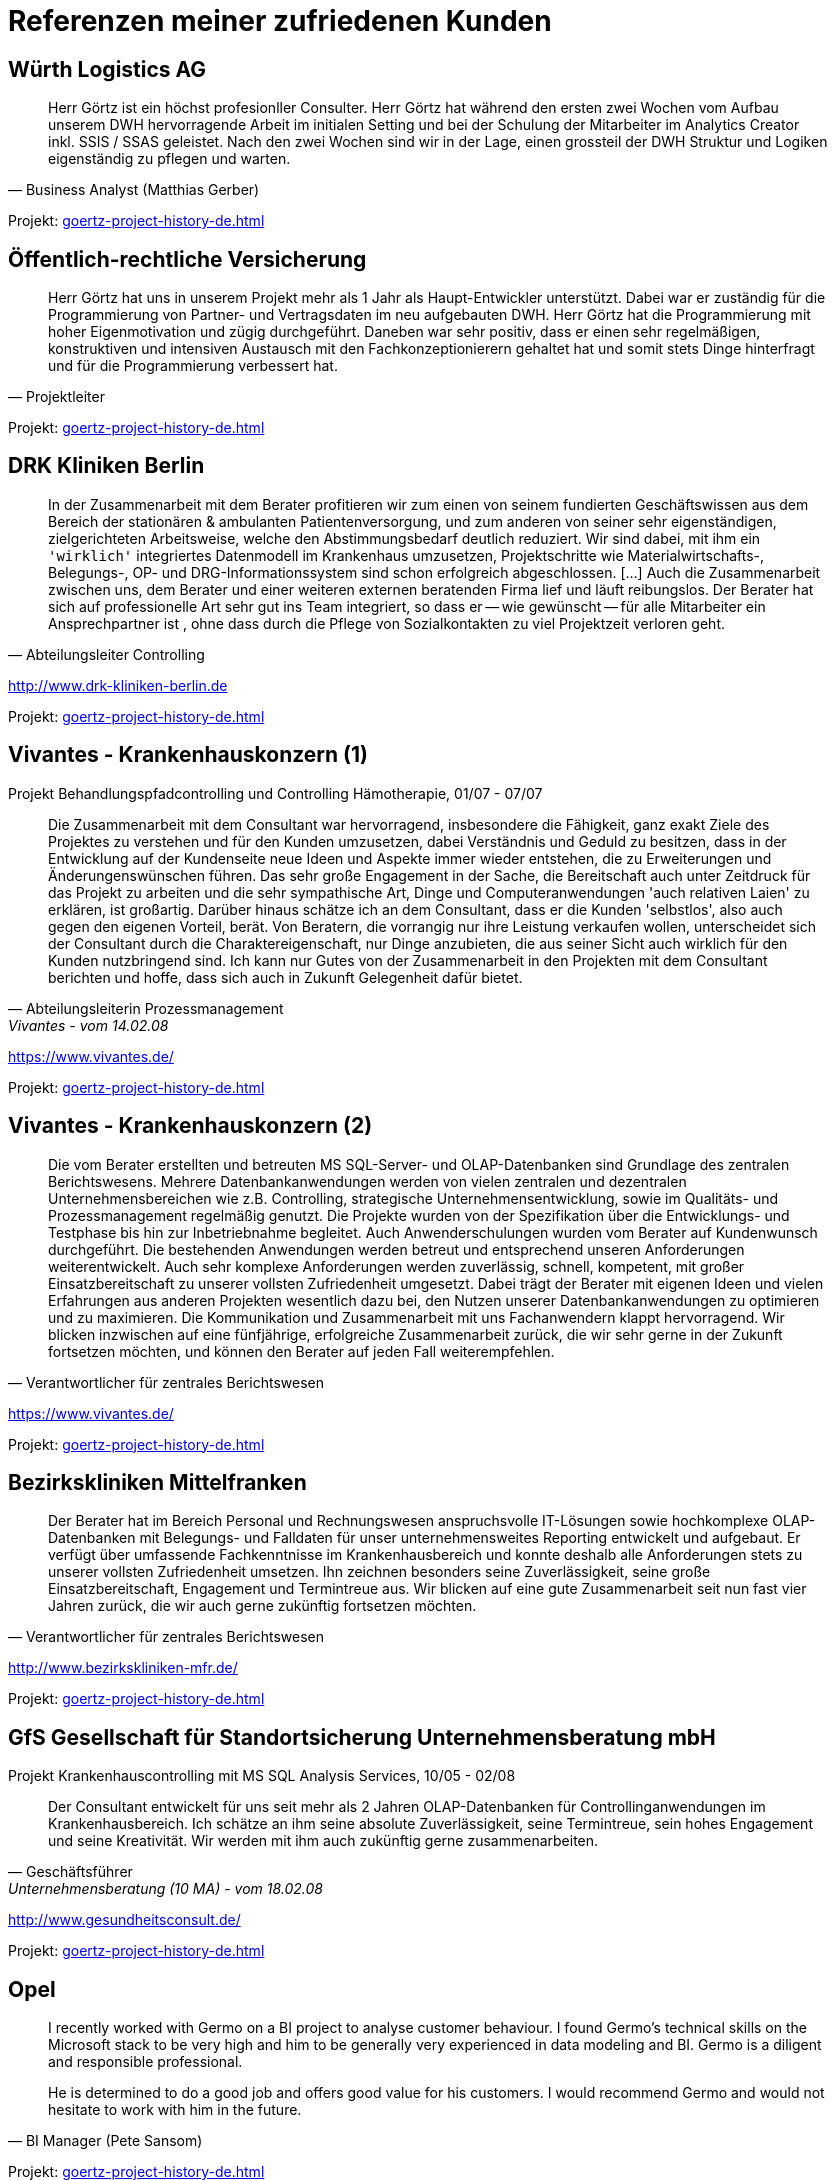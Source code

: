 = Referenzen meiner zufriedenen Kunden
:tags: ["Referenzen", "Bewertungen"]

[#referenz_wuerth_logistics]
== Würth Logistics AG

//Business Analyst ( Matthias Gerber )

[quote, Business Analyst (Matthias Gerber),]
____
Herr Görtz ist ein höchst profesionller Consulter. Herr Görtz hat während den ersten zwei Wochen vom Aufbau unserem DWH hervorragende Arbeit im initialen Setting und bei der Schulung der Mitarbeiter im Analytics Creator inkl. SSIS / SSAS geleistet. Nach den zwei Wochen sind wir in der Lage, einen grossteil der DWH Struktur und Logiken eigenständig zu pflegen und warten.
____

Projekt: xref:goertz-project-history-de.adoc#project_wuerth_logistics_2019[]

[#referenz_provinzial]
== Öffentlich-rechtliche Versicherung

//Projektleiter

[quote, Projektleiter]
____
Herr Görtz hat uns in unserem Projekt mehr als 1 Jahr als Haupt-Entwickler unterstützt. Dabei war er zuständig für die Programmierung von Partner- und Vertragsdaten im neu aufgebauten DWH. Herr Görtz hat die Programmierung mit hoher Eigenmotivation und zügig durchgeführt. Daneben war sehr positiv, dass er einen sehr regelmäßigen, konstruktiven und intensiven Austausch mit den Fachkonzeptionierern gehaltet hat und somit stets Dinge hinterfragt und für die Programmierung verbessert hat.
____

Projekt: xref:goertz-project-history-de.adoc#project_provinzial_2019[]

[#referenz_drkkliniken]
== DRK Kliniken Berlin

[quote, Abteilungsleiter Controlling]
____
In der Zusammenarbeit mit dem Berater profitieren wir zum einen von seinem fundierten Geschäftswissen aus dem Bereich der stationären & ambulanten Patientenversorgung, und zum anderen von seiner sehr eigenständigen, zielgerichteten Arbeitsweise, welche den Abstimmungsbedarf deutlich reduziert. Wir sind dabei, mit ihm ein `'wirklich'` integriertes Datenmodell im Krankenhaus umzusetzen, Projektschritte wie Materialwirtschafts-, Belegungs-, OP- und DRG-Informationssystem sind schon erfolgreich abgeschlossen. [...] Auch die Zusammenarbeit zwischen uns, dem Berater und einer weiteren externen beratenden Firma lief und läuft reibungslos. Der Berater hat sich auf professionelle Art sehr gut ins Team integriert, so dass er -- wie gewünscht -- für alle Mitarbeiter ein Ansprechpartner ist , ohne dass durch die Pflege von Sozialkontakten zu viel Projektzeit verloren geht.
____

http://www.drk-kliniken-berlin.de

Projekt: xref:goertz-project-history-de.adoc#project_drkkliniken_2019[]

[#referenz_vivantes_1]
== Vivantes - Krankenhauskonzern (1)

//Abteilungsleiterin Prozessmanagement

Projekt Behandlungspfadcontrolling und Controlling Hämotherapie, 01/07 - 07/07

//Referenz durch Abteilungsleiterin Prozessmanagement, Vivantes, vom 14.02.08

[quote, Abteilungsleiterin Prozessmanagement, Vivantes - vom 14.02.08]
____
Die Zusammenarbeit mit dem Consultant war hervorragend, insbesondere die Fähigkeit, ganz exakt Ziele des Projektes zu verstehen und für den Kunden umzusetzen, dabei Verständnis und Geduld zu besitzen, dass in der Entwicklung auf der Kundenseite neue Ideen und Aspekte immer wieder entstehen, die zu Erweiterungen und Änderungenswünschen führen. Das sehr große Engagement in der Sache, die Bereitschaft auch unter Zeitdruck für das Projekt zu arbeiten und die sehr sympathische Art, Dinge und Computeranwendungen 'auch relativen Laien' zu erklären, ist großartig. Darüber hinaus schätze ich an dem Consultant, dass er die Kunden 'selbstlos', also auch gegen den eigenen Vorteil, berät. Von Beratern, die vorrangig nur ihre Leistung verkaufen wollen, unterscheidet sich der Consultant durch die Charaktereigenschaft, nur Dinge anzubieten, die aus seiner Sicht auch wirklich für den Kunden nutzbringend sind. Ich kann nur Gutes von der Zusammenarbeit in den Projekten mit dem Consultant berichten und hoffe, dass sich auch in Zukunft Gelegenheit dafür bietet.
____

https://www.vivantes.de/

Projekt: xref:goertz-project-history-de.adoc#project_vivantes_2010[]

[#referenz_vivantes_2]
== Vivantes - Krankenhauskonzern (2)

[quote, Verantwortlicher für zentrales Berichtswesen]
____
Die vom Berater erstellten und betreuten MS SQL-Server- und OLAP-Datenbanken sind Grundlage des zentralen Berichtswesens. Mehrere Datenbankanwendungen werden von vielen zentralen und dezentralen Unternehmensbereichen wie z.B. Controlling, strategische Unternehmensentwicklung, sowie im Qualitäts- und Prozessmanagement regelmäßig genutzt. Die Projekte wurden von der Spezifikation über die Entwicklungs- und Testphase bis hin zur Inbetriebnahme begleitet. Auch Anwenderschulungen wurden vom Berater auf Kundenwunsch durchgeführt. Die bestehenden Anwendungen werden betreut und entsprechend unseren Anforderungen weiterentwickelt. Auch sehr komplexe Anforderungen werden zuverlässig, schnell, kompetent, mit großer Einsatzbereitschaft zu unserer vollsten Zufriedenheit umgesetzt. Dabei trägt der Berater mit eigenen Ideen und vielen Erfahrungen aus anderen Projekten wesentlich dazu bei, den Nutzen unserer Datenbankanwendungen zu optimieren und zu maximieren. Die Kommunikation und Zusammenarbeit mit uns Fachanwendern klappt hervorragend. Wir blicken inzwischen auf eine fünfjährige, erfolgreiche Zusammenarbeit zurück, die wir sehr gerne in der Zukunft fortsetzen möchten, und können den Berater auf jeden Fall weiterempfehlen.
____

https://www.vivantes.de/

Projekt: xref:goertz-project-history-de.adoc#project_vivantes_2010[]

[#referenz_bkm]
== Bezirkskliniken Mittelfranken

[quote, Verantwortlicher für zentrales Berichtswesen]
____
Der Berater hat im Bereich Personal und Rechnungswesen anspruchsvolle IT-Lösungen sowie hochkomplexe OLAP-Datenbanken mit Belegungs- und Falldaten für unser unternehmensweites Reporting entwickelt und aufgebaut. Er verfügt über umfassende Fachkenntnisse im Krankenhausbereich und konnte deshalb alle Anforderungen stets zu unserer vollsten Zufriedenheit umsetzen. Ihn zeichnen besonders seine Zuverlässigkeit, seine große Einsatzbereitschaft, Engagement und Termintreue aus. Wir blicken auf eine gute Zusammenarbeit seit nun fast vier Jahren zurück, die wir auch gerne zukünftig fortsetzen möchten.
____

http://www.bezirkskliniken-mfr.de/

Projekt: xref:goertz-project-history-de.adoc#project_bkm_2012[]

[#referenz_gfs]
== GfS Gesellschaft für Standortsicherung Unternehmensberatung mbH

//Geschäftsführer

Projekt Krankenhauscontrolling mit MS SQL Analysis Services, 10/05 - 02/08

//Referenz durch Geschäftsführer, Unternehmensberatung (10 MA), vom 18.02.08
[quote, Geschäftsführer, Unternehmensberatung (10 MA) - vom 18.02.08]
____
Der Consultant entwickelt für uns seit mehr als 2 Jahren OLAP-Datenbanken für Controllinganwendungen im Krankenhausbereich. Ich schätze an ihm seine absolute Zuverlässigkeit, seine Termintreue, sein hohes Engagement und seine Kreativität. Wir werden mit ihm auch zukünftig gerne zusammenarbeiten.
____

http://www.gesundheitsconsult.de/

Projekt: xref:goertz-project-history-de.adoc#project_hgc_gfs_2011[]

[#referenz_opel]
== Opel

[quote, BI Manager (Pete Sansom)]
____
I recently worked with Germo on a BI project to analyse customer behaviour. I found Germo's technical skills on the Microsoft stack to be very high and him to be generally very experienced in data modeling and BI. Germo is a diligent and responsible professional.

He is determined to do a good job and offers good value for his customers. I would recommend Germo and would not hesitate to work with him in the future.
____

Projekt: xref:goertz-project-history-de.adoc#project_opel_2017[]

[#referenz_henkel]
== Henkel AG & Co. KGaA

[quote, IT Projektleiter]
____
Auch sehr komplexe Anforderungen werden zuverlässig, schnell, kompetent, mit großer Einsatzbereitschaft zu unserer vollsten Zufriedenheit umgesetzt. Die Kommunikation und Zusammenarbeit mit den Fachanwendern wie auch mit den IT Kollegen klappt hervorragend. Aufgrund seines zielgerichteten von großer Sorgfalt, Systematik, Selbstständigkeit und Verantwortungsbewußtsein geprägten Arbeitsstils gelang es ihm, komplexe Lösungen stets erfolgreich umzusetzen. Er bewieß zudem, dass er flexibel auf neue Anforunden eingehen kann um diese innovativ zu lösen und umzusetzen. Wir haben den Mitarbeiter als einen außerordentlich belastbaren und ausdauernden Mitarbeiter kennen gelernt, der seinen Tätigkeiten mit Fleiß und Zielstrebigkeit durchgeführt hat. Wir können den Berater auf jeden Fall und uneingeschränkt weiterempfehlen.
____

http://www.henkel.de

Projekt: xref:goertz-project-history-de.adoc#project_henkel_2015[]

[#referenz_zeiss]
== Investitionsgüterhersteller (>20.000 MA)

[quote, Projektmanager]
____
Der Berater besitzt sehr gute Kenntnisse im Aufbau und Betrieb von komplexen Data Warehouse Systemen und rund um die Themen BI-Solutions. Mit seinem umfassenden fachlichen Know-How und Erfahrungen konnte er die anspruchsvollen Anforderungen innovativ und zur unserer vollsten Zufriedenheit umsetzen. Die Zusammenarbeit und Kommunikation klappt hervorragend. Neben seinem tiefgehenden Fachwissen sind vor allem seine hohe Einsatzbereitschaft, Engagement und Anpassungsfähigkeit sowie seine sorgfältige, innovative und selbständige Arbeitsweise hervorzuheben. Wir bedanken uns für die erfolgreiche Zusammenarbeit und werden mit ihm auch in der Zukunft gerne zusammenarbeiten.
____

Projekt: xref:goertz-project-history-de.adoc#project_zeiss_2018[]

[#referenz_kelvion]
== Kelvion Holding GmbH

[quote, Teamlead Business Intelligence]
____
Der Consultant war im Rahmen eines größeren Projektes zur Einführung eines Datawarehouses in unserem Unternehmen für die Architektur und Programmierung mehrer Analysis-Services-Cubes auf Basis von SQl-Server 2016 verantwortlich. Er überzeugte durch ein hohes Maß an fachlichem und technischen Wissen und legte bei der Konzeptionierung der Lösung großen Wert auf Transparenz und Flexibilität. Wir sind mit seiner Arbeit äußerst zufrieden und empfehlen ihn uneingeschränkt weiter!
____

https://de.kelvion.com/

Projekt: xref:goertz-project-history-de.adoc#project_kelvion_2017[]

[#referenz_vgsg]
== Volkswagen Nutzfahrzeuge

[quote, Auftraggeber, Fachbereich Restwertmanagement VWN]
____
Der Consultant war bei uns mit der (Weiter-)entwicklung des mathematisch- / statistischen Teils unseres Projektes betraut, insbesondere mit dem Aufbau komplexer Prognosemodelle, unter anderem mit Künstlichen Neuronalen Netzen (KNN), multipler Regression und weiteren statistischen Verfahren (BI im Microsoft-Umfeld + Statistica und Tableau). Aus den Outputdaten des KNN und zahlreichen weiteren Datenquellen konzipierte und entwickelte der Consultant nach Kundenvorgabe eigenständig Visualisierungen in Tableau (Standardberichte für Fachbereiche, Dashboards, Decision Support). Der Consultant verfügt über ein beeindruckendes Auffassungsvermögen; vor dem Hintergrund der hohen Komplexität des bestehenden Systems und des sehr spezifischen Fachgebietes arbeitete er sich extrem schnell in die bestehenden Workflows, Prozesse und auch in das für ihn völlig neue Fachgebiet ein. Nach kürzester Zeit entdeckte (und behob) er bestehende Fehler und hatte stets einen Lösungsvorschlag auch für neue, komplexe Problemstellungen parat. Neben seinem hohen analytischen Denkvermögen zeichnet ihn besonders seine Fähigkeit zum 'Querdenken' aus, was im Team dazu anregt, den Status Quo zu überdenken, bestehende Strukturen aufzubrechen und gegebenenfalls neue (Lösungs-)Wege zu beschreiten. Ich danke dem Consultant für die gute und bereichernde Zusammenarbeit und wünsche ihm für seinen weiteren privaten und beruflichen Lebensweg viel Erfolg und alles Gute.
____

http://www.volkswagen-nutzfahrzeuge.de

Projekt: xref:goertz-project-history-de.adoc#project_vgsg_2016[]

[#referenz_nestle]
== Nestlé

[quote, Project Manager Dynamic Forecast]
____
The consultant has been an asset to our project. He is hard working and has a strong sense of Customer Service. He is able to break down complex requirements into logical tasks and has frequently demonstrated his ability to come up with innovative solutions to some of the challenges that we have faced. I would consider him to be an expert in his area.
____

http://www.nestle.com/

Projekt: xref:goertz-project-history-de.adoc#project_nestle_2012[]

[#referenz_rentenbank]
== Landwirtschaftliche Rentenbank

//Leiter Anwendungsentwicklung OLAP, DWH, Java

[quote, Leiter Anwendungsentwicklung OLAP DWH Java]
____
Der Berater besitzt sehr gute Kenntnisse bei der Entwicklung und im Design von IT-Anwendungssystemen. Darüber hinaus sind seine sehr guten Kenntnisse in der Modellierung von anspruchsvollen OLAP-Lösungen hervorzuheben. Der Berater hat durch seine Arbeitweise, die durch Selbstständigkeit, Einsatzbereitschaft und Zielorientierung gekennzeichnet ist, durch kreative Lösungsansätze und den aktiven Austausch von Know-How mit anderen Teammitgliedern maßgeblich zu den Erfolgen in den Projekten beigetragen. Die ihm übertragenen Aufgaben führte er zu unserer vollsten Zufriedenheit aus. Unsere Fachanwender loben die schnelle und kompetente Umsetzung ihrer Anforderungen sowie die erhaltene praktische Hilfe bei der Verwendung der analytischen Anwendungen. Sein Verhalten war stets einwandfrei und kooperativ. Wir bedanken uns für die gute Mitarbeit beim Berater und hoffen auf eine weitere unternehmerische Zusammenarbeit.
____

https://www.rentenbank.de/

Projekt: xref:goertz-project-history-de.adoc#project_rentenbank_2009[]

[#referenz_infor]
== MIS AG

//Geschäftsführer
//
//Projekt Consultant für Business Intelligence, 09/99 - 09/04
//
//Referenz durch Geschäftsführer, BI-Software u. -Beratung (460 MA), vom 28.06.04

Projekt im Rahmen einer Festanstellung durchgeführt

[quote, Geschäftsführer, BI-Software u. -Beratung (460 MA) - vom 28.06.04]
____
`[...]` Als technischer Projektleiter arbeitete sich der Mitarbeiter zielorientiert mit viel Engagement und Eigeninitiative in komplexe Arbeitsgebiete ein und bewältigte neue Arbeitssituationen stets gut und sicher. Er verfügte über umfassende und vielseitige Fachkenntnisse, die er stets ktualisierte und erweiterte. In bereichsübergreifenden Zusammenhängen setzte er die richtigen Prioritäten und überzeugte mit guten Lösungsvorschlägen. Aufgrund seines zielgerichteten von großer Sorgfalt, Systematik, Selbstständigkeit und Verantwortungsbewußtsein geprägten Arbeitsstils gelang es ihm, komplexe Lösungen stets erfolgreich umzusetzen. Auf Grund seiner umfassenden Kenntnisse im Krankenhaus- und Verlagsbereich war der Mitarbeiter federführend an der Entwicklung der '`[...]` Business Solution Krankenhäuser', der 'DRC's (Diagnosis Related Costs)', der '§21-DRG-Analyse' für Krankenhäuser und der '`[...]` Business Solution - Anzeigeninformationssystem für Verlage' beteiligt. Der Mitarbeiter konzipierte und implementierte verschiedene kundenspezifische Lösungen für das Medizin- und Krankenhauscontrolling und das Verlagswesen. Wir bescheinigen dem Mitarbeiter, dass er über ausgeprägte analytische Fähigkeiten und eine starke IT-Ausrichtung verfügt, die er erfolgreich in seine Arbeit integriert. Der Mitarbeiter nahm im Rahmen seiner Tätigkeit an den Schulungen der `[...]` Academy teil und erwarb sich hier umfangreiches, qualifiziertes Wissen in Projektmanagement und Teamführung. Immer wieder verstand er es, in seinem Arbeitsgebiet wichtige Impulse zu geben und neue Wege zu beschreiten. Seine Innovationsbereitschaft, sein Verantwortungsbewusstsein, seine Kompetenz und seine Zuverlässigkeit waren ein wichtiger Beitrag für unser Unternehmen und ein Indikator für Wachstum und Erfolg. Der Mitarbeiter erfüllte die ihm obliegenden Aufgaben stets zu unserer vollsten Zufriedenheit. Das Verhalten des Mitarbeites gegenüber der Unternehmensleitung und seinen Kollegen waren gleichermaßen vorbildlich. Gleiches gilt für seinen von Aktivität und Serviceorientierung geprägten Umgang mit Kunden. Der Mitarbeiter stellte die Unternehmensziele beim Kunden stets erfolgreich in den Vordergrund. Er war ein engagierter und begeisterungsfähiger Mitarbeiter, der wegen seiner kooperativen und hilfsbereiten, sachlichen Art gleichermaßen bei Vorgesetzten, Mitarbeitern und Kunden beliebt war. Wir haben den Mitarbeiter als einen außerordentlich belastbaren und ausdauernden Mitarbeiter kennen gelernt, der seinen Tätigkeiten mit Fleiß und unverkennbarer Freude nachgeht. `[...]` Wir bedauern sehr, in ihm einen ausgezeichneten Mitarbeiter zu verlieren und danken ihm für die zu jedem Zeitpunkt sehr guten Leistungen und die angenehme Zusammenarbeit. `[...]`
____

http://www.infor.de

Projekt: xref:goertz-project-history-de.adoc#project_infor_2004[]

